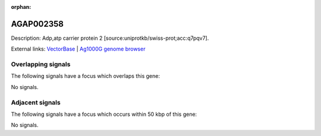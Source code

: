:orphan:

AGAP002358
=============





Description: Adp,atp carrier protein 2 [source:uniprotkb/swiss-prot;acc:q7pqv7].

External links:
`VectorBase <https://www.vectorbase.org/Anopheles_gambiae/Gene/Summary?g=AGAP002358>`_ |
`Ag1000G genome browser <https://www.malariagen.net/apps/ag1000g/phase1-AR3/index.html?genome_region=2R:20597739-20600249#genomebrowser>`_

Overlapping signals
-------------------

The following signals have a focus which overlaps this gene:



No signals.



Adjacent signals
----------------

The following signals have a focus which occurs within 50 kbp of this gene:



No signals.


